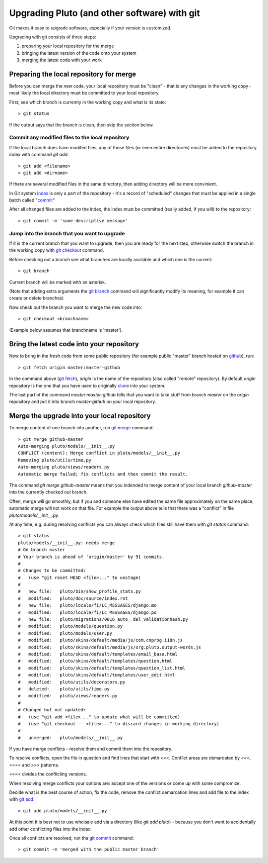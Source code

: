 .. _upgrading-with-git:

===============================================
Upgrading Pluto (and other software) with git
===============================================

Git makes it easy to upgrade software, especially if your version is customized.

Upgrading with git consists of three steps:

#. preparing your local repository for the merge
#. bringing the latest version of the code onto your system
#. merging the latest code with your work

Preparing the local repository for merge
-----------------------------------------

Before you can merge the new code, your local repository must be "clean" - that is any changes in the working copy - most likely the local directory must be committed to your local repository.

First, see which branch is currently in the working copy and what is its state::

    > git status

If the output says that the branch is clean, then skip the section below.

Commit any modified files to the local repository
^^^^^^^^^^^^^^^^^^^^^^^^^^^^^^^^^^^^^^^^^^^^^^^^^^

If the local branch does have modifed files, 
any of those files (or even entire directories) must be added to the repository index with command `git add`::

   > git add <filename>
   > git add <dirname>

If there are several modified files in the same directory, then adding directory will be more convinient.

In Git system index_ is only a part of the repository - it's a record of "scheduled" changes that must be applied in a single batch called "commit_"

After all changed files are added to the index, the index must be committed (really added, if you will) to the repository::

   > git commit -m 'some descriptive message'

Jump into the branch that you want to upgrade
^^^^^^^^^^^^^^^^^^^^^^^^^^^^^^^^^^^^^^^^^^^^^^

If it is the current branch that you want to upgrade, then you are ready for the next step, otherwise switch the branch in the working copy with `git checkout`_ command.

Before checking out a branch see what branches are locally available and which one is the current::

    > git branch

Current branch will be marked with an asterisk.

(Note that adding extra arguments the `git branch`_ command will significantly modify its meaning, for example it can create or delete branches)

Now check out the branch you want to merge the new code into::

    > git checkout <branchname>

(Example below assumes that branchname is 'master').

Bring the latest code into your repository
-------------------------------------------

Now to bring in the fresh code from some public repository (for example public "master" branch hosted on github_), run::

   > git fetch origin master:master-github

In the command above (`git fetch`_), `origin` is the name of the repository (also called "remote" repository). By default `origin` repository is the one that you have used to originally clone_ into your system.

The last part of the command `master:master-github` tells that you want to take stuff from branch `master` on the `origin` repository and put it into branch `master-github` on your local repository.

Merge the upgrade into your local repository
-------------------------------------------------

To merge content of one branch into another, run `git merge`_ command::

    > git merge github-master
    Auto-merging pluto/models/__init__.py
    CONFLICT (content): Merge conflict in pluto/models/__init__.py
    Removing pluto/utils/time.py
    Auto-merging pluto/views/readers.py
    Automatic merge failed; fix conflicts and then commit the result.

The command `git merge github-master` means that you indended to merge content
of your local branch `github-master` into the currently checked out branch.

Often, merge will go smoothly, but if you and someone else have edited the same file approximately on the same place, automatic merge will not work on that file. For example the output above tells that there was a "conflict" in file `pluto/models/__init__.py`.

At any time, e.g. during resolving conflicts you can always check which files still have them with `git status` command::

    > git status
    pluto/models/__init__.py: needs merge
    # On branch master
    # Your branch is ahead of 'origin/master' by 91 commits.
    #
    # Changes to be committed:
    #   (use "git reset HEAD <file>..." to unstage)
    #
    #   new file:   pluto/bin/show_profile_stats.py
    #   modified:   pluto/doc/source/index.rst
    #   new file:   pluto/locale/fi/LC_MESSAGES/django.mo
    #   modified:   pluto/locale/fi/LC_MESSAGES/django.po
    #   new file:   pluto/migrations/0016_auto__del_validationhash.py
    #   modified:   pluto/models/question.py
    #   modified:   pluto/models/user.py
    #   modified:   pluto/skins/default/media/js/com.cnprog.i18n.js
    #   modified:   pluto/skins/default/media/js/org.pluto.output-words.js
    #   modified:   pluto/skins/default/templates/email_base.html
    #   modified:   pluto/skins/default/templates/question.html
    #   modified:   pluto/skins/default/templates/question_list.html
    #   modified:   pluto/skins/default/templates/user_edit.html
    #   modified:   pluto/utils/decorators.py
    #   deleted:    pluto/utils/time.py
    #   modified:   pluto/views/readers.py
    #
    # Changed but not updated:
    #   (use "git add <file>..." to update what will be committed)
    #   (use "git checkout -- <file>..." to discard changes in working directory)
    #
    #   unmerged:   pluto/models/__init__.py

If you have merge conflicts - resolve them and commit them into the repository.

To resolve conflicts, open the file in question and find lines that start with `<<<`. Conflict areas are demarcated by `<<<`, `====` and `>>>` patterns.

`====` divides the conflicting versions.

When resolving merge conflicts your options are: accept one of the versions or come up with some compromize.

Decide what is the best course of action, fix the code, remove the conflict demarcation lines and add file to the index with `git add`_::

    > git add pluto/models/__init__.py

At this point it is best not to use wholsale add via a directory (like `git add pluto`)  - because you don't want to accidentally add other conflicting files into the index.

Once all conflicts are resolved, run the `git commit`_ command::

    > git commit -m 'merged with the public master branch'

.. _index: http://book.git-scm.com/1_the_git_index.html
.. _`git commit`: http://www.kernel.org/pub/software/scm/git/docs/git-commit.html
.. _commit: http://www.kernel.org/pub/software/scm/git/docs/git-commit.html
.. _`git checkout`: http://www.kernel.org/pub/software/scm/git/docs/git-checkout.html 
.. _`git branch`: http://www.kernel.org/pub/software/scm/git/docs/git-branch.html 
.. _`git fetch`: http://www.kernel.org/pub/software/scm/git/docs/git-fetch.html 
.. _`git merge`: http://www.kernel.org/pub/software/scm/git/docs/git-merge.html 
.. _`git add`: http://www.kernel.org/pub/software/scm/git/docs/git-add.html 
.. _clone: http://www.kernel.org/pub/software/scm/git/docs/git-clone.html 
.. _github: http://github.com/PLUTO/pluto-devel
